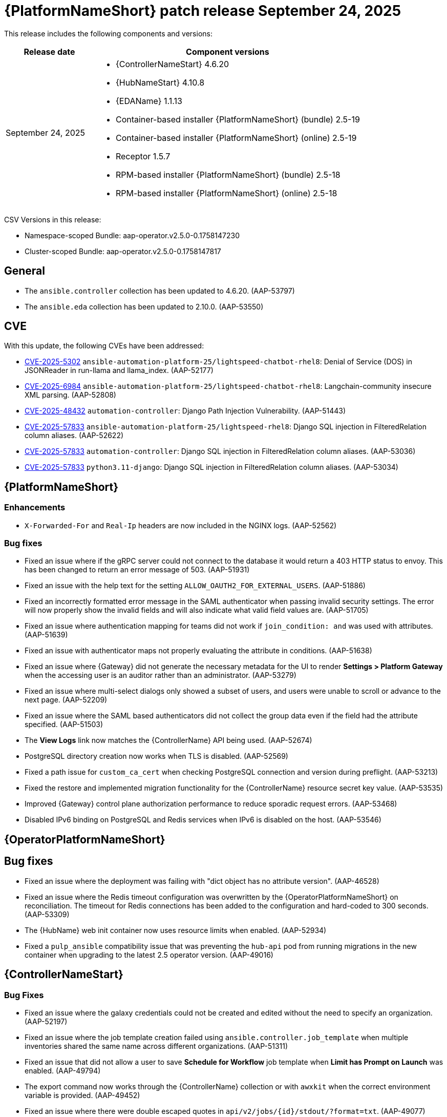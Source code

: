 [[aap-25-20250924]]

= {PlatformNameShort} patch release September 24, 2025

This release includes the following components and versions:

[cols="1a,3a", options="header"]
|===
| Release date | Component versions

| September 24, 2025| 
* {ControllerNameStart} 4.6.20
* {HubNameStart} 4.10.8
* {EDAName} 1.1.13
* Container-based installer {PlatformNameShort} (bundle) 2.5-19
* Container-based installer {PlatformNameShort} (online) 2.5-19
* Receptor 1.5.7
* RPM-based installer {PlatformNameShort} (bundle) 2.5-18
* RPM-based installer {PlatformNameShort} (online) 2.5-18

|===

CSV Versions in this release:

* Namespace-scoped Bundle: aap-operator.v2.5.0-0.1758147230
* Cluster-scoped Bundle: aap-operator.v2.5.0-0.1758147817

== General

* The `ansible.controller` collection has been updated to 4.6.20. (AAP-53797)
* The `ansible.eda` collection has been updated to 2.10.0. (AAP-53550)

== CVE

With this update, the following CVEs have been addressed:

* link:https://access.redhat.com/security/cve/CVE-2025-5302[CVE-2025-5302] `ansible-automation-platform-25/lightspeed-chatbot-rhel8`: Denial of Service (DOS) in JSONReader in run-llama and llama_index. (AAP-52177)

* link:https://access.redhat.com/security/cve/CVE-2025-6984[CVE-2025-6984] `ansible-automation-platform-25/lightspeed-chatbot-rhel8`: Langchain-community insecure XML parsing. (AAP-52808)

* link:https://access.redhat.com/security/cve/CVE-2025-48432[CVE-2025-48432] `automation-controller`: Django Path Injection Vulnerability. (AAP-51443)

* link:https://access.redhat.com/security/cve/CVE-2025-57833[CVE-2025-57833] `ansible-automation-platform-25/lightspeed-rhel8`: Django SQL injection in FilteredRelation column aliases. (AAP-52622)         

* link:https://access.redhat.com/security/cve/CVE-2025-57833[CVE-2025-57833] `automation-controller`: Django SQL injection in FilteredRelation column aliases. (AAP-53036)

* link:https://access.redhat.com/security/cve/CVE-2025-57833[CVE-2025-57833] `python3.11-django`: Django SQL injection in FilteredRelation column aliases. (AAP-53034)

== {PlatformNameShort}

=== Enhancements

* `X-Forwarded-For` and `Real-Ip` headers are now included in the NGINX logs. (AAP-52562)

=== Bug fixes

* Fixed an issue where if the gRPC server could not connect to the database it would return a 403 HTTP status to envoy. This has been changed to return an error message of 503. (AAP-51931)

* Fixed an issue with the help text for the setting `ALLOW_OAUTH2_FOR_EXTERNAL_USERS`. (AAP-51886)

* Fixed an incorrectly formatted error message in the SAML authenticator when passing invalid security settings. The error will now properly show the invalid fields and will also indicate what valid field values are. (AAP-51705)

* Fixed an issue where authentication mapping for teams did not work if `join_condition: and` was used with attributes. (AAP-51639)

* Fixed an issue with authenticator maps not properly evaluating the attribute in conditions. (AAP-51638)

* Fixed an issue where {Gateway} did not generate the necessary metadata for the UI to render *Settings > Platform Gateway* when the accessing user is an auditor rather than an administrator. (AAP-53279)

* Fixed an issue where multi-select dialogs only showed a subset of users, and users were unable to scroll or advance to the next page. (AAP-52209)

* Fixed an issue where the SAML based authenticators did not collect the group data even if the field had the attribute specified. (AAP-51503)

* The *View Logs* link now matches the {ControllerName} API being used. (AAP-52674)

* PostgreSQL directory creation now works when TLS is disabled. (AAP-52569)

* Fixed a path issue for `custom_ca_cert` when checking PostgreSQL connection and version during preflight. (AAP-53213)

* Fixed the restore and implemented migration functionality for the {ControllerName} resource secret key value. (AAP-53535)

* Improved {Gateway} control plane authorization performance to reduce sporadic request errors. (AAP-53468)

* Disabled IPv6 binding on PostgreSQL and Redis services when IPv6 is disabled on the host. (AAP-53546)

== {OperatorPlatformNameShort}

== Bug fixes

* Fixed an issue where the deployment was failing with "dict object has no attribute version". (AAP-46528)

* Fixed an issue where the Redis timeout configuration was overwritten by the {OperatorPlatformNameShort} on reconciliation. The timeout for Redis connections has been added to the configuration and hard-coded to 300 seconds. (AAP-53309)

* The {HubName} web init container now uses resource limits when enabled. (AAP-52934)

* Fixed a `pulp_ansible` compatibility issue that was preventing the `hub-api` pod from running migrations in the new container when upgrading to the latest 2.5 operator version. (AAP-49016)

== {ControllerNameStart}

=== Bug Fixes

* Fixed an issue where the galaxy credentials could not be created and edited without the need to specify an organization. (AAP-52197)

* Fixed an issue where the job template creation failed using `ansible.controller.job_template` when multiple inventories shared the same name across different organizations. (AAP-51311)

* Fixed an issue that did not allow a user to save *Schedule for Workflow* job template when *Limit has Prompt on Launch* was enabled. (AAP-49794)

* The export command now works through the {ControllerName} collection or with `awxkit` when the correct environment variable is provided. (AAP-49452)

* Fixed an issue where there were double escaped quotes in `api/v2/jobs/{id}/stdout/?format=txt`. (AAP-49077)

* Fixed an issue where the fact storage was not working when {ControllerName}'s time zone was not UTC. (AAP-45933)

* Fixed a bug where exports did not work on deployments using the {Gateway}. The export module in the collection now honors the `CONTROLLER_OPTIONAL_API_URLPATTERN_PREFIX` environment variable. (AAP-39265)

== {HubNameStart}

=== Enhancements

* Added the `GALAXY_API_SPEC_REQUIRE_AUTHENTICATION` setting to {HubName} (defaults to false). This setting restricts access to the `OpenAPI` specification to authenticated users only. This prevents exposing the `OpenAPI` spec and any unnecessary information. (AAP-53578)

== Container-based {PlatformNameShort}

=== Bug Fixes

* Fixed an issue where the `create_initial_data` command did not work during backup and restore onto different clusters for {EDAName}. (AAP-53382)

* Fixed an issue where scheduled tasks failed in {PrivateHubName} when using quotes in the task name. (AAP-53307)

* Uploading Ansible collections to {PrivateHubName} is no longer limited by the API pagination. (AAP-53526)


== {EDAName}

=== Bug Fixes

* Fixed an issue with {EDAName} restores where database credentials were not updated for the event stream. (AAP-53529)

== RPM-based {PlatformNameShort}

=== Bug Fixes

* Fixed an issue where backup was failing when the deployment had more than one {EDAName} node without `eda_node_type` defined. (AAP-52892)

* Fixed a typographical error in the {ControllerName} group name that led to restore failures. (AAP-52078)
Fixed an issue where {Gateway} `uwsgi` processes were not configurable in the {PlatformNameShort} {PlatformVers} RPM installer. (AAP-50390)

* Fixed an issue where `redis_mode=standalone` and the Redis group were defined at the same time. (AAP-53560)

* Fixed an issue where the Redis node list could not be created on {EDAName} or {Gateway} nodes which were not part of the Redis group. (AAP-53528)

* Removed the `pulpcore-manager` sudo requirement. (AAP-52288)
